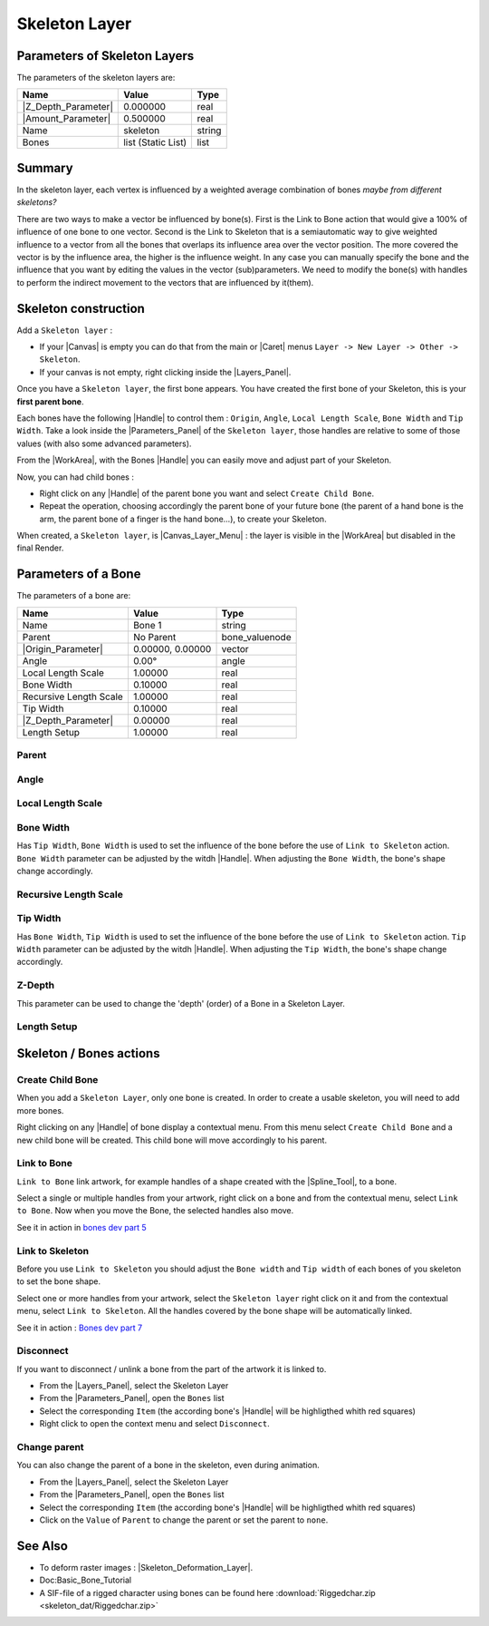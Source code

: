.. _layer_skeleton:

########################
    Skeleton Layer
########################
.. figure:: skeleton_dat/Layer_other_skeleton_icon.png
   :alt: Layer_other_skeleton_icon.png
   :width: 64px

.. _layer_skeleton  Parameters of Skeleton Layers:

Parameters of Skeleton Layers
-----------------------------

The parameters of the skeleton layers are:

+--------------------------------------------------------------+------------------------+------------+
| **Name**                                                     | **Value**              | **Type**   |
+--------------------------------------------------------------+------------------------+------------+
|     |Type\_real\_icon.png| |Z_Depth_Parameter|               |   0.000000             |   real     |
+--------------------------------------------------------------+------------------------+------------+
|     |Type\_real\_icon.png| |Amount_Parameter|                |   0.500000             |   real     |
+--------------------------------------------------------------+------------------------+------------+
|     |Type\_string\_icon.png| Name                            |   skeleton             |   string   |
+--------------------------------------------------------------+------------------------+------------+
|     |Type\_list\_icon.png|  Bones                            |   list (Static List)   |   list     |
+--------------------------------------------------------------+------------------------+------------+

.. _layer_skeleton  Summary:

Summary
-------

In the skeleton layer, each vertex is influenced by a weighted average
combination of bones *maybe from different skeletons?*

There are two ways to make a vector be influenced by bone(s). First is
the Link to Bone action that would give a 100% of influence of one bone 
to one vector. 
Second is the Link to Skeleton that is a semiautomatic
way to give weighted influence to a vector from all the bones that
overlaps its influence area over the vector position. The more covered
the vector is by the influence area, the higher is the influence weight.
In any case you can manually specify the bone and the influence that you
want by editing the values in the vector (sub)parameters. We need to
modify the bone(s) with handles to perform the indirect movement to the
vectors that are influenced by it(them).

.. _layer_skeleton  Skeleton construction:

Skeleton construction
---------------------

Add a ``Skeleton layer`` :

-  If your |Canvas| is empty you can do that from the main or
   |Caret| menus ``Layer -> New Layer -> Other -> Skeleton``.
-  If your canvas is not empty, right clicking inside the
   |Layers_Panel|.

Once you have a ``Skeleton layer``, the first bone appears. You have
created the first bone of your Skeleton, this is your **first parent
bone**.

Each bones have the following |Handle| to control them :
``Origin``, ``Angle``, ``Local Length Scale``, ``Bone Width`` and
``Tip Width``. Take a look inside the |Parameters_Panel| of the ``Skeleton layer``, those handles are
relative to some of those values (with also some advanced parameters).

From the |WorkArea|, with the Bones |Handle|
you can easily move and adjust part of your Skeleton.

Now, you can had child bones :

-  Right click on any |Handle| of the parent bone you want
   and select ``Create Child Bone``.
-  Repeat the operation, choosing accordingly the parent bone of your
   future bone (the parent of a hand bone is the arm, the parent bone of
   a finger is the hand bone...), to create your Skeleton.

When created, a ``Skeleton layer``, is |Canvas_Layer_Menu| : the layer is visible in the
|WorkArea| but disabled in the final Render.

.. _layer_skeleton  Parameters of a Bone:

Parameters of a Bone
--------------------

The parameters of a bone are:

+--------------------------------------------------------------------------------------------------+----------------------+---------------------+
| **Name**                                                                                         | **Value**            | **Type**            |
+--------------------------------------------------------------------------------------------------+----------------------+---------------------+
|     |Type\_string\_icon.png| Name                                                                |   Bone 1             |   string            |
+--------------------------------------------------------------------------------------------------+----------------------+---------------------+
|     Parent                                                                                       |   No Parent          |   bone\_valuenode   |
+--------------------------------------------------------------------------------------------------+----------------------+---------------------+
|     |Type\_vector\_icon.png| |Origin_Parameter|                                                  |   0.00000, 0.00000   |   vector            |
+--------------------------------------------------------------------------------------------------+----------------------+---------------------+
|     |Type\_angle\_icon.png| Angle                                                                |   0.00°              |   angle             |
+--------------------------------------------------------------------------------------------------+----------------------+---------------------+
|     |Type\_real\_icon.png| Local Length Scale                                                    |   1.00000            |   real              |
+--------------------------------------------------------------------------------------------------+----------------------+---------------------+
|     |Type\_real\_icon.png| Bone Width                                                            |   0.10000            |   real              |
+--------------------------------------------------------------------------------------------------+----------------------+---------------------+
|     |Type\_real\_icon.png| Recursive Length Scale                                                |   1.00000            |   real              |
+--------------------------------------------------------------------------------------------------+----------------------+---------------------+
|     |Type\_real\_icon.png| Tip Width                                                             |   0.10000            |   real              |
+--------------------------------------------------------------------------------------------------+----------------------+---------------------+
|     |Type\_real\_icon.png| |Z_Depth_Parameter|                                                   |   0.00000            |   real              |
+--------------------------------------------------------------------------------------------------+----------------------+---------------------+
|     |Type\_real\_icon.png| Length Setup                                                          |   1.00000            |   real              |
+--------------------------------------------------------------------------------------------------+----------------------+---------------------+

.. _layer_skeleton  Parent:

Parent
~~~~~~

.. _layer_skeleton  Angle:

Angle
~~~~~

.. _layer_skeleton  Local Length Scale:

Local Length Scale
~~~~~~~~~~~~~~~~~~

.. _layer_skeleton  Bone Width:

Bone Width
~~~~~~~~~~

Has ``Tip Width``, ``Bone Width`` is used to set the influence of the
bone before the use of ``Link to Skeleton`` action.
``Bone Width`` parameter can be adjusted by the witdh
|Handle|. When adjusting the ``Bone Width``, the bone's shape
change accordingly.

.. _layer_skeleton  Recursive Length Scale:

Recursive Length Scale
~~~~~~~~~~~~~~~~~~~~~~

.. _layer_skeleton  Tip Width:

Tip Width
~~~~~~~~~

Has ``Bone Width``, ``Tip Width`` is used to set the influence of the
bone before the use of ``Link to Skeleton`` action. ``Tip Width``
parameter can be adjusted by the witdh |Handle|. When
adjusting the ``Tip Width``, the bone's shape change accordingly.

.. _layer_skeleton  Z-Depth:

Z-Depth
~~~~~~~

This parameter can be used to change the 'depth' (order) of a Bone in a
Skeleton Layer.

.. _layer_skeleton  Length Setup:

Length Setup
~~~~~~~~~~~~

.. _layer_skeleton  Skeleton / Bones actions:

Skeleton / Bones actions
------------------------

.. _layer_skeleton  Create Child Bone:

Create Child Bone
~~~~~~~~~~~~~~~~~

When you add a ``Skeleton Layer``, only one bone is created. In order to
create a usable skeleton, you will need to add more bones.

Right clicking on any |Handle| of bone display a contextual
menu. From this menu select ``Create Child Bone`` and a new child bone
will be created. This child bone will move accordingly to his parent.

.. _layer_skeleton  Link to Bone:

Link to Bone
~~~~~~~~~~~~

``Link to Bone`` link artwork, for example handles of a shape created
with the |Spline_Tool|, to a bone.

Select a single or multiple handles from your artwork, right click on a
bone and from the contextual menu, select ``Link to Bone``. Now when you
move the Bone, the selected handles also move.

See it in action in `bones dev part
5 <https://www.youtube.com/watch?v=9yCLR-broWA>`__

.. _layer_skeleton  Link to Skeleton:

Link to Skeleton
~~~~~~~~~~~~~~~~

Before you use ``Link to Skeleton`` you should adjust the ``Bone width``
and ``Tip width`` of each bones of you skeleton to set the bone shape.

Select one or more handles from your artwork, select the
``Skeleton layer`` right click on it and from the contextual menu,
select ``Link to Skeleton``. All the handles covered by the bone shape
will be automatically linked.

See it in action : `Bones dev part
7 <https://www.youtube.com/watch?v=NbI6TeAHbgs>`__

.. _layer_skeleton  Disconnect:

Disconnect
~~~~~~~~~~

If you want to disconnect / unlink a bone from the part of the artwork
it is linked to.

-  From the |Layers_Panel|, select the Skeleton Layer
-  From the |Parameters_Panel|, open the ``Bones``
   list
-  Select the corresponding ``Item`` (the according bone's
   |Handle| will be highligthed whith red squares)
-  Right click to open the context menu and select ``Disconnect``.

.. _layer_skeleton  Change parent:

Change parent
~~~~~~~~~~~~~

You can also change the parent of a bone in the skeleton, even during
animation.

-  From the |Layers_Panel|, select the Skeleton Layer
-  From the |Parameters_Panel|, open the ``Bones``
   list
-  Select the corresponding ``Item`` (the according bone's
   |Handle| will be highligthed whith red squares)
-  Click on the ``Value`` of ``Parent`` to change the parent or set the
   parent to ``none``.

.. _layer_skeleton  See Also:

See Also
--------

-  To deform raster images :
   |Skeleton_Deformation_Layer|.
-  Doc:Basic_Bone_Tutorial
-  A SIF-file of a rigged character using bones can be found here :download:`Riggedchar.zip <skeleton_dat/Riggedchar.zip>`



.. |Type_real_icon.png| image:: images/Type_real_icon.png
   :width: 16px
.. |Type_string_icon.png| image:: images/Type_string_icon.png
   :width: 16px
.. |Type_list_icon.png| image:: images/Type_list_icon.png
   :width: 16px
.. |Type_vector_icon.png| image:: images/Type_vector_icon.png
   :width: 16px
.. |Type_angle_icon.png| image:: images/Type_angle_icon.png
   :width: 16px


.. |Z_Depth_Parameter| replace:: :ref:`Z Depth Parameter <parameters_zdepth>`
.. |Amount_Parameter| replace:: :ref:`Opacity <opacity>`
.. |Canvas| replace:: :ref:`Canvas <canvas>`
.. |Caret| replace:: :ref:`Canvas: Caret <canvas_caret>`
.. |Layers_Panel| replace:: :ref:`Layers Panel <panel_layers>`
.. |Handle| replace:: :ref:`Handle <handles>`
.. |Parameters_Panel| replace:: :ref:`Parameters Panel <panel_parameters>`
.. |WorkArea| replace:: :ref:`Workarea <canvas_workarea>`
.. |Canvas_Layer_Menu| replace:: :ref:`Canvas: Layer Menu <canvas_layer_menu>`
.. |Origin_Parameter| replace:: :ref:`Origin <parameters_origin>`
.. |Spline_Tool| replace:: :ref:`Spline Tool <tool_spline>`
.. |Skeleton_Deformation_Layer| replace:: :ref:`Skeleton Deformation Layer <layer_skeleton_deformation>`